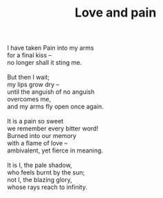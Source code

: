 :PROPERTIES:
:ID:       3DF833B4-C49B-4CA7-BC36-74F623DF4F70
:SLUG:     love-and-pain
:END:
#+filetags: :poetry:
#+title: Love and pain

#+BEGIN_VERSE
I have taken Pain into my arms
for a final kiss --
no longer shall it sting me.

But then I wait;
my lips grow dry --
until the anguish of no anguish
overcomes me,
and my arms fly open once again.

It is a pain so sweet
we remember every bitter word!
Burned into our memory
with a flame of love --
ambivalent, yet fierce in meaning.

It is I, the pale shadow,
who feels burnt by the sun;
not I, the blazing glory,
whose rays reach to infinity.
#+END_VERSE
